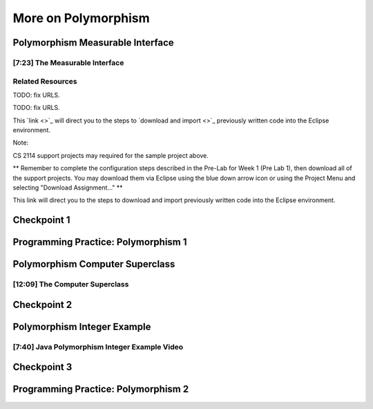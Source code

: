 .. This file is part of the OpenDSA eTextbook project. See
.. http://opendsa.org for more details.
.. Copyright (c) 2012-2020 by the OpenDSA Project Contributors, and
.. distributed under an MIT open source license.

.. avmetadata::
   :author: Molly Domino


More on Polymorphism
====================

Polymorphism Measurable Interface
---------------------------------

[7:23] The Measurable Interface
~~~~~~~~~~~~~~~~~~~~~~~~~~~~~~~

.. raw:: html

     <center>
     <iframe id="kaltura_player" src="https://cdnapisec.kaltura.com/p/2375811/sp/237581100/embedIframeJs/uiconf_id/41950791/partner_id/2375811?iframeembed=true&playerId=kaltura_player&entry_id=1_ywzatt7g&flashvars[streamerType]=auto&amp;flashvars[localizationCode]=en&amp;flashvars[leadWithHTML5]=true&amp;flashvars[sideBarContainer.plugin]=true&amp;flashvars[sideBarContainer.position]=left&amp;flashvars[sideBarContainer.clickToClose]=true&amp;flashvars[chapters.plugin]=true&amp;flashvars[chapters.layout]=vertical&amp;flashvars[chapters.thumbnailRotator]=false&amp;flashvars[streamSelector.plugin]=true&amp;flashvars[EmbedPlayer.SpinnerTarget]=videoHolder&amp;flashvars[dualScreen.plugin]=true&amp;flashvars[Kaltura.addCrossoriginToIframe]=true&amp;&wid=1_ootb9ij8" width="560" height="630" allowfullscreen webkitallowfullscreen mozAllowFullScreen allow="autoplay *; fullscreen *; encrypted-media *" sandbox="allow-forms allow-same-origin allow-scripts allow-top-navigation allow-pointer-lock allow-popups allow-modals allow-orientation-lock allow-popups-to-escape-sandbox allow-presentation allow-top-navigation-by-user-activation" frameborder="0" title="Kaltura Player"></iframe>
     </center>


.. raw:: html

   <a href="https://courses.cs.vt.edu/~cs2114/meng-bridge/course-notes/7.4.1.1-JavaOOPPolyMeasurable.pdf" target="_blank">
   7.4.1.1-JavaOOPPolyMeasurable.pdf
   </a>
   
Related Resources
~~~~~~~~~~~~~~~~~

TODO: fix URLS.

.. raw:: html

   <a href="" download>
   <img src="" alt="CS2-ExMeasurable.zip">
   </a>

TODO: fix URLS.

This  `link <>`_ will direct you to the steps to `download and import <>`_ previously written code into the Eclipse environment.

Note:

CS 2114 support projects may required for the sample project above.

** Remember to complete the configuration steps described in the Pre-Lab for
Week 1 (Pre Lab 1), then download all of the support projects. You may download
them via Eclipse using the blue down arrow icon or using the Project Menu and
selecting "Download Assignment..." **

This link will direct you to the steps to download and import previously written code into the Eclipse environment.


Checkpoint 1
------------

.. avembed:: Exercises/MengBridgeCourse/OOP2Checkpoint1.html ka
   :long_name: Checkpoint 1


Programming Practice: Polymorphism 1
------------------------------------

.. extrtoolembed:: 'Programming Practice: Polymorphism 1'
   :workout_id: 1907

Polymorphism Computer Superclass
--------------------------------

[12:09] The Computer Superclass
~~~~~~~~~~~~~~~~~~~~~~~~~~~~~~~


.. raw:: html

     <center>
     <iframe id="kaltura_player" src="https://cdnapisec.kaltura.com/p/2375811/sp/237581100/embedIframeJs/uiconf_id/41950791/partner_id/2375811?iframeembed=true&playerId=kaltura_player&entry_id=1_pkxo2beb&flashvars[streamerType]=auto&amp;flashvars[localizationCode]=en&amp;flashvars[leadWithHTML5]=true&amp;flashvars[sideBarContainer.plugin]=true&amp;flashvars[sideBarContainer.position]=left&amp;flashvars[sideBarContainer.clickToClose]=true&amp;flashvars[chapters.plugin]=true&amp;flashvars[chapters.layout]=vertical&amp;flashvars[chapters.thumbnailRotator]=false&amp;flashvars[streamSelector.plugin]=true&amp;flashvars[EmbedPlayer.SpinnerTarget]=videoHolder&amp;flashvars[dualScreen.plugin]=true&amp;flashvars[Kaltura.addCrossoriginToIframe]=true&amp;&wid=1_ajw1uwvr" width="560" height="630" allowfullscreen webkitallowfullscreen mozAllowFullScreen allow="autoplay *; fullscreen *; encrypted-media *" sandbox="allow-forms allow-same-origin allow-scripts allow-top-navigation allow-pointer-lock allow-popups allow-modals allow-orientation-lock allow-popups-to-escape-sandbox allow-presentation allow-top-navigation-by-user-activation" frameborder="0" title="Kaltura Player"></iframe>
     </center>

.. raw:: html

   <a href="https://courses.cs.vt.edu/~cs2114/meng-bridge/course-notes/7.4.4.1-JavaOOPPolyComputer.pdf" target="_blank">
   7.4.4.1-JavaOOPPolyComputer.pdf
   </a>

Checkpoint 2
------------

.. avembed:: Exercises/MengBridgeCourse/OOP2Checkpoint2.html ka
   :long_name: Checkpoint 2


Polymorphism Integer Example
----------------------------

[7:40] Java Polymorphism Integer Example Video
~~~~~~~~~~~~~~~~~~~~~~~~~~~~~~~~~~~~~~~~~~~~~~

.. raw:: html

     <center>
     <iframe id="kaltura_player" src="https://cdnapisec.kaltura.com/p/2375811/sp/237581100/embedIframeJs/uiconf_id/41950791/partner_id/2375811?iframeembed=true&playerId=kaltura_player&entry_id=0_33oovpxg&flashvars[streamerType]=auto&amp;flashvars[localizationCode]=en&amp;flashvars[leadWithHTML5]=true&amp;flashvars[sideBarContainer.plugin]=true&amp;flashvars[sideBarContainer.position]=left&amp;flashvars[sideBarContainer.clickToClose]=true&amp;flashvars[chapters.plugin]=true&amp;flashvars[chapters.layout]=vertical&amp;flashvars[chapters.thumbnailRotator]=false&amp;flashvars[streamSelector.plugin]=true&amp;flashvars[EmbedPlayer.SpinnerTarget]=videoHolder&amp;flashvars[dualScreen.plugin]=true&amp;flashvars[Kaltura.addCrossoriginToIframe]=true&amp;&wid=1_auofufhv" width="560" height="630" allowfullscreen webkitallowfullscreen mozAllowFullScreen allow="autoplay *; fullscreen *; encrypted-media *" sandbox="allow-forms allow-same-origin allow-scripts allow-top-navigation allow-pointer-lock allow-popups allow-modals allow-orientation-lock allow-popups-to-escape-sandbox allow-presentation allow-top-navigation-by-user-activation" frameborder="0" title="Kaltura Player"></iframe>
     </center>

.. raw:: html

   <a href="https://courses.cs.vt.edu/~cs2114/meng-bridge/course-notes/7.6.4.1-JavaOOPPolyInteger.pdf" target="_blank">
   7.6.4.1-JavaOOPPolyInteger.pdf
   </a>
   

Checkpoint 3
------------

.. avembed:: Exercises/MengBridgeCourse/OOP2Checkpoint3.html ka
   :long_name: Checkpoint 3


Programming Practice: Polymorphism 2
------------------------------------

.. extrtoolembed:: 'Programming Practice: Polymorphism 2'
   :workout_id: 1908
